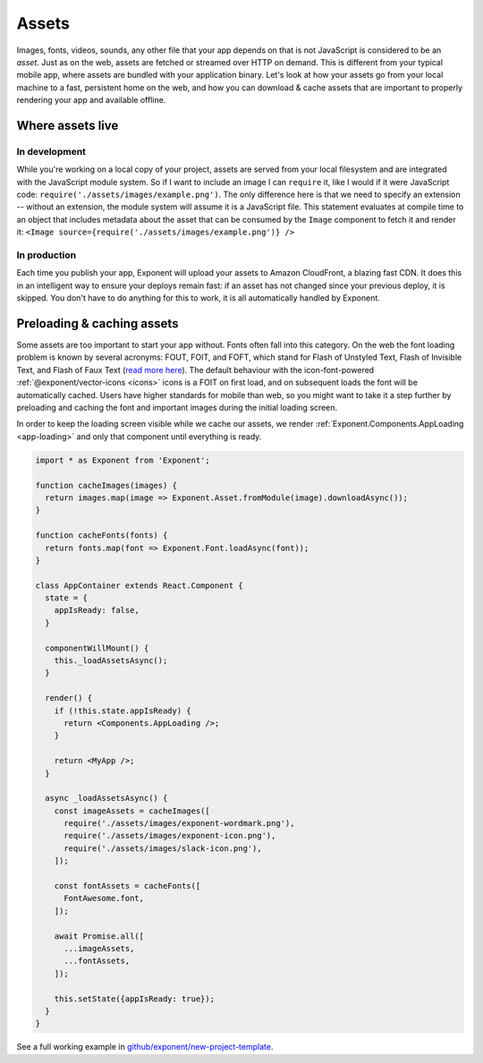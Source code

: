 .. _all-about-assets:

******
Assets
******

Images, fonts, videos, sounds, any other file that your app depends on that is
not JavaScript is considered to be an *asset*. Just as on the web, assets are
fetched or streamed over HTTP on demand. This is different from your typical
mobile app, where assets are bundled with your application binary. Let's look
at how your assets go from your local machine to a fast, persistent home on
the web, and how you can download & cache assets that are important to properly
rendering your app and available offline.

Where assets live
"""""""""""""""""

In development
''''''''''''''

While you're working on a local copy of your project, assets are served from
your local filesystem and are integrated with the JavaScript module system.
So if I want to include an image I can ``require`` it, like I would if it
were JavaScript code: ``require('./assets/images/example.png')``. The only
difference here is that we need to specify an extension -- without an extension,
the module system will assume it is a JavaScript file. This statement evaluates
at compile time to an object that includes metadata about the asset that can
be consumed by the ``Image`` component to fetch it and render it: ``<Image source={require('./assets/images/example.png')} />``

In production
'''''''''''''

Each time you publish your app, Exponent will upload your assets to Amazon
CloudFront, a blazing fast CDN. It does this in an intelligent way to ensure
your deploys remain fast: if an asset has not changed since your previous
deploy, it is skipped. You don't have to do anything for this to work, it
is all automatically handled by Exponent.

Preloading & caching assets
"""""""""""""""""""""""""""

Some assets are too important to start your app without. Fonts often fall
into this category.
On the web the font loading problem is known by several acronyms: FOUT, FOIT,
and FOFT, which stand for Flash of Unstyled Text, Flash of Invisible Text, and
Flash of Faux Text (`read more here <https://css-tricks.com/fout-foit-foft/>`_).
The default behaviour with the icon-font-powered :ref:`@exponent/vector-icons <icons>`
icons is a FOIT on first load, and on subsequent loads the font will be automatically
cached. Users have higher standards for mobile than web, so you might want to
take it a step further by preloading and caching the font and important images
during the initial loading screen.

In order to keep the loading screen visible while we cache our assets, we
render :ref:`Exponent.Components.AppLoading <app-loading>` and only that
component until everything is ready.

.. code-block:: javascript

  import * as Exponent from 'Exponent';

  function cacheImages(images) {
    return images.map(image => Exponent.Asset.fromModule(image).downloadAsync());
  }

  function cacheFonts(fonts) {
    return fonts.map(font => Exponent.Font.loadAsync(font));
  }

  class AppContainer extends React.Component {
    state = {
      appIsReady: false,
    }

    componentWillMount() {
      this._loadAssetsAsync();
    }

    render() {
      if (!this.state.appIsReady) {
        return <Components.AppLoading />;
      }

      return <MyApp />;
    }

    async _loadAssetsAsync() {
      const imageAssets = cacheImages([
        require('./assets/images/exponent-wordmark.png'),
        require('./assets/images/exponent-icon.png'),
        require('./assets/images/slack-icon.png'),
      ]);

      const fontAssets = cacheFonts([
        FontAwesome.font,
      ]);

      await Promise.all([
        ...imageAssets,
        ...fontAssets,
      ]);

      this.setState({appIsReady: true});
    }
  }

See a full working example in `github/exponent/new-project-template <https://github.com/exponent/new-project-template/blob/9c5f99efa9afcbefdadefe752ea350cc378c0f0d/main.js>`_.
